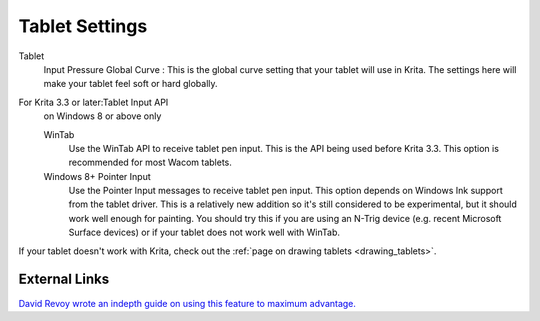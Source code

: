 .. meta::
   :description lang=en:
        Configuring the tablet in Krita.

.. metadata-placeholder

   :authors: - Wolthera van Hövell tot Westerflier <griffinvalley@gmail.com>
             - Scott Petrovic
             - Alvin Wong
   :license: GNU free documentation license 1.3 or later.
   
.. _tablet_settings:

===============
Tablet Settings
===============

.. image:: /images/en/Krita_Preferences_Tablet_Settings.png

Tablet 
    Input Pressure Global Curve : This is the global curve setting that your tablet will use in Krita. The settings here will make your tablet feel soft or hard globally.
For Krita 3.3 or later:Tablet Input API
    on Windows 8 or above only

    WinTab
        Use the WinTab API to receive tablet pen input. This is the API being used before Krita 3.3. This option is recommended for most Wacom tablets.
    Windows 8+ Pointer Input
        Use the Pointer Input messages to receive tablet pen input. This option depends on Windows Ink support from the tablet driver. This is a relatively new addition so it's still considered to be experimental, but it should work well enough for painting. You should try this if you are using an N-Trig device (e.g. recent Microsoft Surface devices) or if your tablet does not work well with WinTab.


If your tablet doesn't work with Krita, check out the :ref:`page on drawing tablets <drawing_tablets>`.

External Links
--------------

`David Revoy wrote an indepth guide on using this feature to maximum advantage. <http://www.davidrevoy.com/article182/calibrating-wacom-stylus-pressure-on-krita>`_

